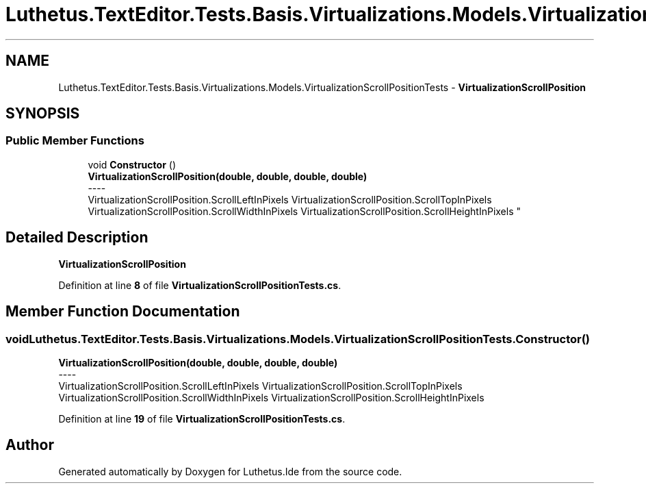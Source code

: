 .TH "Luthetus.TextEditor.Tests.Basis.Virtualizations.Models.VirtualizationScrollPositionTests" 3 "Version 1.0.0" "Luthetus.Ide" \" -*- nroff -*-
.ad l
.nh
.SH NAME
Luthetus.TextEditor.Tests.Basis.Virtualizations.Models.VirtualizationScrollPositionTests \- \fBVirtualizationScrollPosition\fP  

.SH SYNOPSIS
.br
.PP
.SS "Public Member Functions"

.in +1c
.ti -1c
.RI "void \fBConstructor\fP ()"
.br
.RI "\fBVirtualizationScrollPosition(double, double, double, double)\fP 
.br
----
.br
 VirtualizationScrollPosition\&.ScrollLeftInPixels VirtualizationScrollPosition\&.ScrollTopInPixels VirtualizationScrollPosition\&.ScrollWidthInPixels VirtualizationScrollPosition\&.ScrollHeightInPixels "
.in -1c
.SH "Detailed Description"
.PP 
\fBVirtualizationScrollPosition\fP 
.PP
Definition at line \fB8\fP of file \fBVirtualizationScrollPositionTests\&.cs\fP\&.
.SH "Member Function Documentation"
.PP 
.SS "void Luthetus\&.TextEditor\&.Tests\&.Basis\&.Virtualizations\&.Models\&.VirtualizationScrollPositionTests\&.Constructor ()"

.PP
\fBVirtualizationScrollPosition(double, double, double, double)\fP 
.br
----
.br
 VirtualizationScrollPosition\&.ScrollLeftInPixels VirtualizationScrollPosition\&.ScrollTopInPixels VirtualizationScrollPosition\&.ScrollWidthInPixels VirtualizationScrollPosition\&.ScrollHeightInPixels 
.PP
Definition at line \fB19\fP of file \fBVirtualizationScrollPositionTests\&.cs\fP\&.

.SH "Author"
.PP 
Generated automatically by Doxygen for Luthetus\&.Ide from the source code\&.
